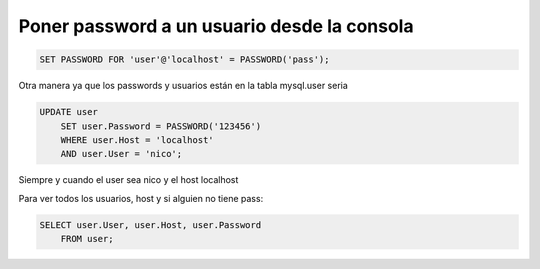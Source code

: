 .. _reference-programacion-mariadb-poner_password_a_un_usuario_consola:

############################################
Poner password a un usuario desde la consola
############################################

.. code-block:: sql

    SET PASSWORD FOR 'user'@'localhost' = PASSWORD('pass');

Otra manera ya que los passwords y usuarios están en la tabla mysql.user seria

.. code-block:: sql

    UPDATE user
        SET user.Password = PASSWORD('123456')
        WHERE user.Host = 'localhost'
        AND user.User = 'nico';

Siempre y cuando el user sea nico y el host localhost

Para ver todos los usuarios, host y si alguien no tiene pass:

.. code-block:: sql

    SELECT user.User, user.Host, user.Password
        FROM user;
